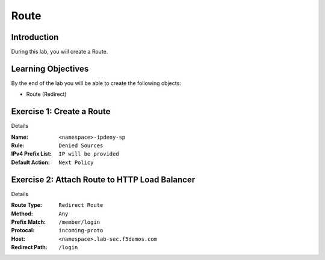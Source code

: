 Route
=====

Introduction
------------

During this lab, you will create a Route.

Learning Objectives
-------------------

By the end of the lab you will be able to create the following objects:

- Route (Redirect)

Exercise 1: Create a Route
--------------------------

Details

:Name: ``<namespace>-ipdeny-sp``
:Rule: ``Denied Sources``
:IPv4 Prefix List: ``IP will be provided``
:Default Action: ``Next Policy``

Exercise 2: Attach Route to HTTP Load Balancer
----------------------------------------------

Details

:Route Type: ``Redirect Route``
:Method: ``Any``
:Prefix Match: ``/member/login``
:Protocal: ``incoming-proto``
:Host: ``<namespace>.lab-sec.f5demos.com``
:Redirect Path: ``/login``